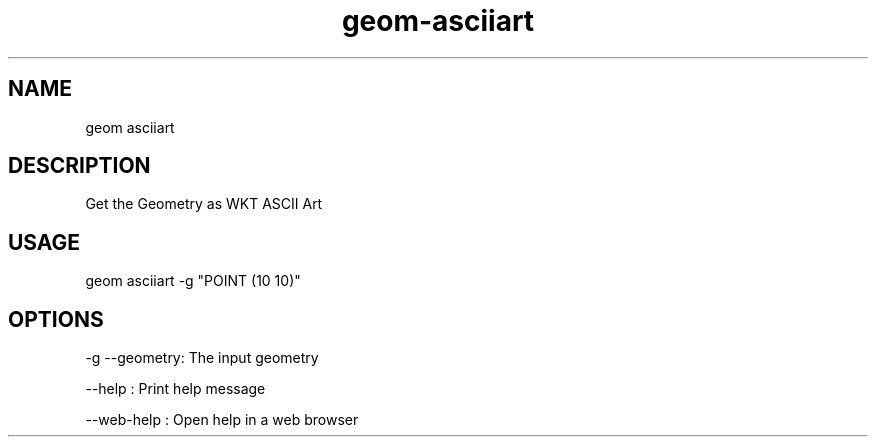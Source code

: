 .TH "geom-asciiart" "1" "4 May 2012" "version 0.1"
.SH NAME
geom asciiart
.SH DESCRIPTION
Get the Geometry as WKT ASCII Art
.SH USAGE
geom asciiart -g "POINT (10 10)"
.SH OPTIONS
-g --geometry: The input geometry
.PP
--help : Print help message
.PP
--web-help : Open help in a web browser
.PP
